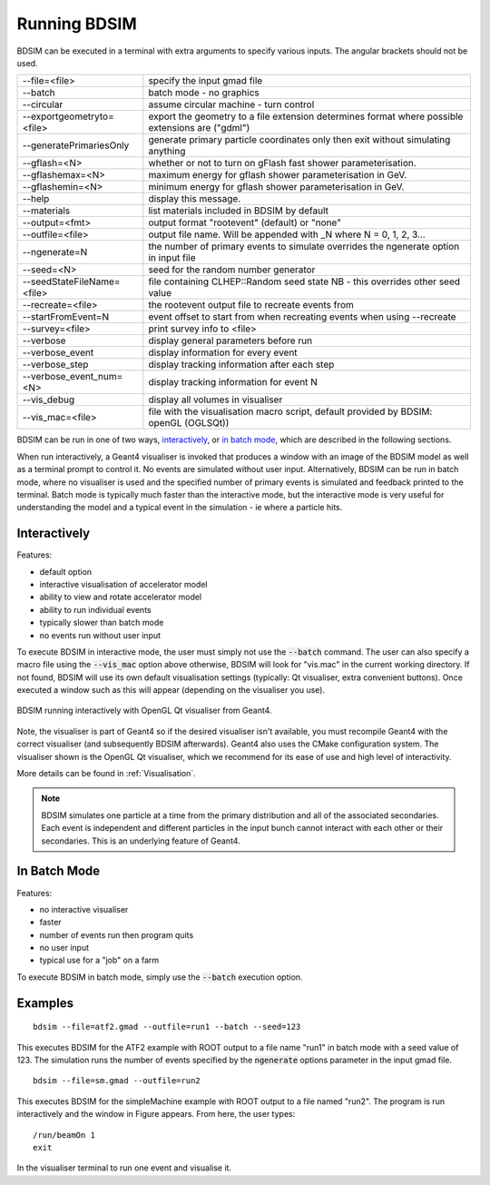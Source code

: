 =============
Running BDSIM
=============

BDSIM can be executed in a terminal with extra arguments to specify various inputs.
The angular brackets should not be used.

+----------------------------+----------------------------------------------+
| --file=<file>              | specify the input gmad file                  |
+----------------------------+----------------------------------------------+
| --batch                    | batch mode - no graphics                     |
+----------------------------+----------------------------------------------+
| --circular                 | assume circular machine - turn control       |
+----------------------------+----------------------------------------------+
| --exportgeometryto=<file>  | export the geometry to a file                |
|                            | extension determines format                  |
|                            | where possible extensions are ("gdml")       |
+----------------------------+----------------------------------------------+
| --generatePrimariesOnly    | generate primary particle coordinates only   |
|                            | then exit without simulating anything        |
+----------------------------+----------------------------------------------+
| --gflash=<N>               | whether or not to turn on gFlash fast shower |
|                            | parameterisation.                            |
+----------------------------+----------------------------------------------+
| --gflashemax=<N>           | maximum energy for gflash shower             |
|                            | parameterisation in GeV.                     |
+----------------------------+----------------------------------------------+
| --gflashemin=<N>           | minimum energy for gflash shower             |
|                            | parameterisation in GeV.                     |
+----------------------------+----------------------------------------------+
| --help                     | display this message.                        |
+----------------------------+----------------------------------------------+
| --materials                | list materials included in BDSIM by default  |
+----------------------------+----------------------------------------------+
| --output=<fmt>             | output format "rootevent" (default) or "none"|
+----------------------------+----------------------------------------------+
| --outfile=<file>           | output file name. Will be appended with _N   |
|                            | where N = 0, 1, 2, 3...                      |
+----------------------------+----------------------------------------------+
| --ngenerate=N              | the number of primary events to simulate     |
|                            | overrides the ngenerate option in input file |
+----------------------------+----------------------------------------------+
| --seed=<N>                 | seed for the random number generator         |
+----------------------------+----------------------------------------------+
| --seedStateFileName=<file> | file containing CLHEP::Random seed state     |
|                            | NB \- this overrides other seed value        |
+----------------------------+----------------------------------------------+
| --recreate=<file>          | the rootevent output file to recreate events |
|                            | from                                         |
+----------------------------+----------------------------------------------+
| --startFromEvent=N         | event offset to start from when recreating   |
|                            | events when using --recreate                 |
+----------------------------+----------------------------------------------+
| --survey=<file>            | print survey info to <file>                  |
+----------------------------+----------------------------------------------+
| --verbose                  | display general parameters before run        |
+----------------------------+----------------------------------------------+
| --verbose\_event           | display information for every event          |
+----------------------------+----------------------------------------------+
| --verbose\_step            | display tracking information after each step |
+----------------------------+----------------------------------------------+
| --verbose\_event\_num=<N>  | display tracking information for event N     |
+----------------------------+----------------------------------------------+
| --vis_debug                | display all volumes in visualiser            |
+----------------------------+----------------------------------------------+
| --vis_mac=<file>           | file with the visualisation macro script,    |
|                            | default provided by BDSIM: openGL (OGLSQt))  |
+----------------------------+----------------------------------------------+

BDSIM can be run in one of two ways, `interactively`_, or `in batch mode`_, which
are described in the following sections.

When run interactively, a Geant4 visualiser is invoked that produces a window with an image
of the BDSIM model as well as a terminal prompt to control it. No events are simulated
without user input. Alternatively, BDSIM can be run in batch mode, where no visualiser
is used and the specified number of primary events is simulated and feedback printed
to the terminal. Batch mode is typically much faster than the interactive mode, but
the interactive mode is very useful for understanding the model and a typical event
in the simulation - ie where a particle hits.

Interactively
=============

Features:

* default option
* interactive visualisation of accelerator model
* ability to view and rotate accelerator model
* ability to run individual events
* typically slower than batch mode
* no events run without user input

To execute BDSIM in interactive mode, the user must simply not use the :code:`--batch` command.
The user can also specify a macro file using the :code:`--vis_mac` option above otherwise, BDSIM
will look for "vis.mac" in the current working directory. If not found, BDSIM will use its own
default visualisation settings (typically: Qt visualiser, extra convenient buttons). Once
executed a window such as this will appear (depending on the visualiser you use).

.. figure:: figures/visualisation/qtvisualiser.png
   :width: 90%
   :align: center
   :figclass: align-center

   BDSIM running interactively with OpenGL Qt visualiser from Geant4.

Note, the visualiser is part of Geant4 so if the desired visualiser isn't available, you
must recompile Geant4 with the correct visualiser (and subsequently BDSIM afterwards). Geant4
also uses the CMake configuration system. The visualiser shown is the OpenGL Qt visualiser, which
we recommend for its ease of use and high level of interactivity.

More details can be found in :ref:`Visualisation`.

.. note:: BDSIM simulates one particle at a time from the primary distribution and all of the
	  associated secondaries. Each event is independent and different particles in the input
	  bunch cannot interact with each other or their secondaries. This is an underlying feature
	  of Geant4.

In Batch Mode
=============

Features:

* no interactive visualiser
* faster
* number of events run then program quits
* no user input
* typical use for a "job" on a farm

To execute BDSIM in batch mode, simply use the :code:`--batch` execution option.

Examples
========
::

   bdsim --file=atf2.gmad --outfile=run1 --batch --seed=123

This executes BDSIM for the ATF2 example with ROOT output to a file name "run1" in batch
mode with a seed value of 123. The simulation runs the number of events specified by the
:code:`ngenerate` options parameter in the input gmad file. ::

      bdsim --file=sm.gmad --outfile=run2

This executes BDSIM for the simpleMachine example with ROOT output to a file named
"run2". The program is run interactively and the window in Figure appears. From here, the
user types::
  
  /run/beamOn 1
  exit

In the visualiser terminal to run one event and visualise it.


